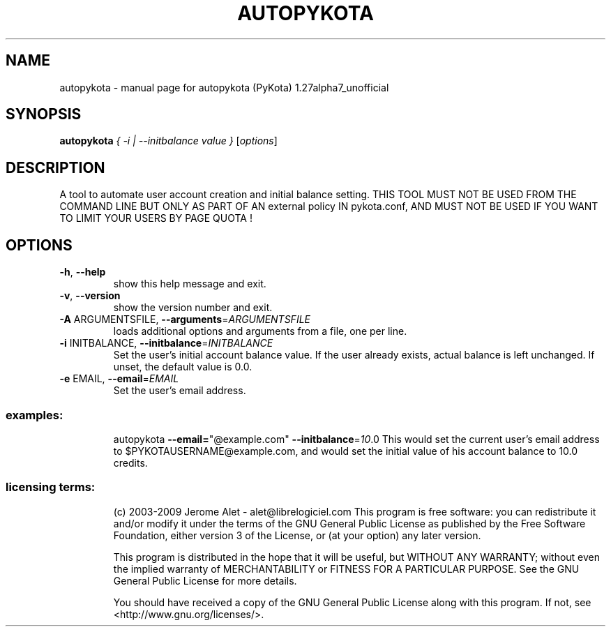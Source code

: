 .\" DO NOT MODIFY THIS FILE!  It was generated by help2man 1.36.
.TH AUTOPYKOTA "1" "January 2009" "C@LL - Conseil Internet & Logiciels Libres" "User Commands"
.SH NAME
autopykota \- manual page for autopykota (PyKota) 1.27alpha7_unofficial
.SH SYNOPSIS
.B autopykota
\fI{ -i | \-\-initbalance value } \fR[\fIoptions\fR]
.SH DESCRIPTION
A tool to automate user account creation and initial balance setting. THIS
TOOL MUST NOT BE USED FROM THE COMMAND LINE BUT ONLY AS PART OF AN external
policy IN pykota.conf, AND MUST NOT BE USED IF YOU WANT TO LIMIT YOUR USERS BY
PAGE QUOTA !
.SH OPTIONS
.TP
\fB\-h\fR, \fB\-\-help\fR
show this help message and exit.
.TP
\fB\-v\fR, \fB\-\-version\fR
show the version number and exit.
.TP
\fB\-A\fR ARGUMENTSFILE, \fB\-\-arguments\fR=\fIARGUMENTSFILE\fR
loads additional options and arguments from a file,
one per line.
.TP
\fB\-i\fR INITBALANCE, \fB\-\-initbalance\fR=\fIINITBALANCE\fR
Set the user's initial account balance value. If the
user already exists, actual balance is left unchanged.
If unset, the default value is 0.0.
.TP
\fB\-e\fR EMAIL, \fB\-\-email\fR=\fIEMAIL\fR
Set the user's email address.
.SS "examples:"
.IP
autopykota \fB\-\-email=\fR"@example.com" \fB\-\-initbalance\fR=\fI10\fR.0
This would set the current user's email address to
$PYKOTAUSERNAME@example.com, and would set the initial value of his
account balance to 10.0 credits.
.SS "licensing terms:"
.IP
(c) 2003\-2009 Jerome Alet \- alet@librelogiciel.com
This program is free software: you can redistribute it and/or modify it
under the terms of the GNU General Public License as published by the Free
Software Foundation, either version 3 of the License, or (at your option)
any later version.
.IP
This program is distributed in the hope that it will be useful, but
WITHOUT ANY WARRANTY; without even the implied warranty of MERCHANTABILITY
or FITNESS FOR A PARTICULAR PURPOSE.  See the GNU General Public License
for more details.
.IP
You should have received a copy of the GNU General Public License along
with this program.  If not, see <http://www.gnu.org/licenses/>.
